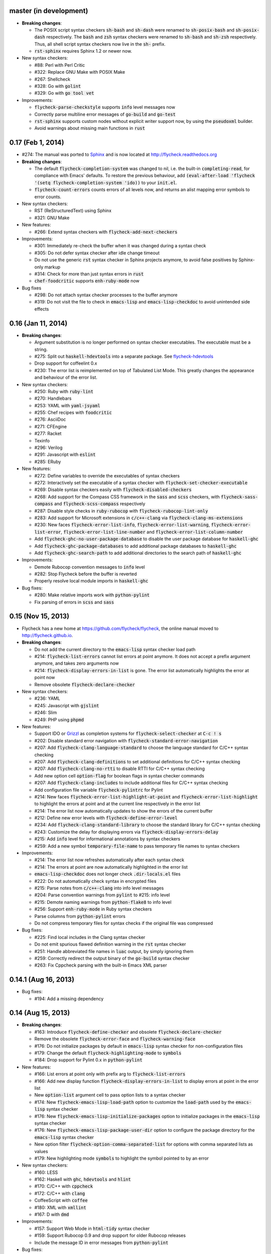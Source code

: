 .. default-role:: code

master (in development)
-----------------------

- **Breaking changes**:

  - The POSIX script syntax checkers `sh-bash` and `sh-dash` were renamed to
    `sh-posix-bash` and `sh-posix-dash` respectively.  The `bash` and `zsh`
    syntax checkers were renamed to `sh-bash` and `sh-zsh` respectively.  Thus,
    all shell script syntax checkers now live in the `sh-` prefix.
  - `rst-sphinx` requires Sphinx 1.2 or newer now.

- New syntax checkers:

  - #88: Perl with Perl Critic
  - #322: Replace GNU Make with POSIX Make
  - #267: Shellcheck
  - #328: Go with `golint`
  - #329: Go with `go tool vet`

- Improvements:

  - `flycheck-parse-checkstyle` supports `info` level messages now
  - Correctly parse multiline error messages of `go-build` and `go-test`
  - `rst-sphinx` supports custom nodes without explicit writer support now, by
    using the `pseudoxml` builder.
  - Avoid warnings about missing main functions in `rust`

0.17 (Feb 1, 2014)
------------------

- #274: The manual was ported to Sphinx_ and is now located at
  http://flycheck.readthedocs.org

- **Breaking changes**:

  - The default `flycheck-completion-system` was changed to nil, i.e. the
    built-in `completing-read`, for compliance with Emacs' defaults.  To restore
    the previous behaviour, add `(eval-after-load 'flycheck '(setq
    flycheck-completion-system 'ido))` to your `init.el`.
  - `flycheck-count-errors` counts errors of all levels now, and returns an
    alist mapping error symbols to error counts.

- New syntax checkers:

  - RST (ReStructuredText) using Sphinx
  - #321: GNU Make

- New features:

  - #266: Extend syntax checkers with `flycheck-add-next-checkers`

- Improvements:

  - #301: Immediately re-check the buffer when it was changed during a syntax
    check
  - #305: Do not defer syntax checker after idle change timeout
  - Do not use the generic `rst` syntax checker in Sphinx projects anymore, to
    avoid false positives by Sphinx-only markup
  - #314: Check for more than just syntax errors in `rust`
  - `chef-foodcritic` supports `enh-ruby-mode` now

- Bug fixes

  - #298: Do not attach syntax checker processes to the buffer anymore
  - #319: Do not visit the file to check in `emacs-lisp` and
    `emacs-lisp-checkdoc` to avoid unintended side effects

.. _Sphinx: http://sphinx-doc.org

0.16 (Jan 11, 2014)
-------------------

- **Breaking changes**:

  - Argument substitution is no longer performed on syntax checker executables.
    The executable must be a string.
  - #275: Split out `haskell-hdevtools` into a separate package.  See
    flycheck-hdevtools_
  - Drop support for coffeelint 0.x
  - #230: The error list is reimplemented on top of Tabulated List Mode.  This
    greatly changes the appearance and behaviour of the error list.

- New syntax checkers:

  - #250: Ruby with `ruby-lint`
  - #270: Handlebars
  - #253: YAML with `yaml-jsyaml`
  - #255: Chef recipes with `foodcritic`
  - #276: AsciiDoc
  - #271: CFEngine
  - #277: Racket
  - Texinfo
  - #296: Verilog
  - #291: Javascript with `eslint`
  - #285: ERuby

- New features:

  - #272: Define variables to override the executables of syntax checkers
  - #272: Interactively set the executable of a syntax checker with
    `flycheck-set-checker-executable`
  - #269: Disable syntax checkers easily with `flycheck-disabled-checkers`
  - #268: Add support for the Compass CSS framework in the `sass` and `scss`
    checkers, with `flycheck-sass-compass` and `flycheck-scss-compass`
    respectively
  - #287: Disable style checks in `ruby-rubocop` with
    `flycheck-rubocop-lint-only`
  - #283: Add support for Microsoft extensions in `c/c++-clang` via
    `flycheck-clang-ms-extensions`
  - #230: New faces `flycheck-error-list-info`, `flycheck-error-list-warning`,
    `flycheck-error-list-error`, `flycheck-error-list-line-number` and
    `flycheck-error-list-column-number`
  - Add `flycheck-ghc-no-user-package-database` to disable the user package
    database for `haskell-ghc`
  - Add `flycheck-ghc-package-databases` to add additional package databases to
    `haskell-ghc`
  - Add `flycheck-ghc-search-path` to add additional directories to the search
    path of `haskell-ghc`

- Improvements:

  - Demote Rubocop convention messages to `info` level
  - #282: Stop Flycheck before the buffer is reverted
  - Properly resolve local module imports in `haskell-ghc`

- Bug fixes:

  - #280: Make relative imports work with `python-pylint`
  - Fix parsing of errors in `scss` and `sass`

.. _flycheck-hdevtools: https://github.com/flycheck/flycheck-hdevtools

0.15 (Nov 15, 2013)
-------------------

- Flycheck has a new home at https://github.com/flycheck/flycheck,
  the online manual moved to http://flycheck.github.io.

- **Breaking changes**:

  - Do not add the current directory to the `emacs-lisp` syntax checker load
    path
  - #214: `flycheck-list-errors` cannot list errors at point anymore.  It does
    not accept a prefix argument anymore, and takes zero arguments now
  - #214: `flycheck-display-errors-in-list` is gone.  The error list
    automatically highlights the error at point now
  - Remove obsolete `flycheck-declare-checker`

- New syntax checkers:

  - #236: YAML
  - #245: Javascript with `gjslint`
  - #246: Slim
  - #249: PHP using `phpmd`

- New features:

  - Support IDO or Grizzl_ as completion systems for `flycheck-select-checker`
    at `C-c ! s`
  - #202: Disable standard error navigation with
    `flycheck-standard-error-navigation`
  - #207: Add `flycheck-clang-language-standard` to choose the language standard
    for C/C++ syntax checking
  - #207: Add `flycheck-clang-definitions` to set additional definitions for
    C/C++ syntax checking
  - #207: Add `flycheck-clang-no-rtti` to disable RTTI for C/C++ syntax checking
  - Add new option cell `option-flag` for boolean flags in syntax checker
    commands
  - #207: Add `flycheck-clang-includes` to include additional files for C/C++
    syntax checking
  - Add configuration file variable `flycheck-pylintrc` for Pylint
  - #214: New faces `flycheck-error-list-highlight-at-point` and
    `flycheck-error-list-highlight` to highlight the errors at point and at the
    current line respectively in the error list
  - #214: The error list now automatically updates to show the errors of the
    current buffer
  - #212: Define new error levels with `flycheck-define-error-level`
  - #234: Add `flycheck-clang-standard-library` to choose the standard library
    for C/C++ syntax checking
  - #243: Customize the delay for displaying errors via
    `flycheck-display-errors-delay`
  - #215: Add `info` level for informational annotations by syntax checkers
  - #259: Add a new symbol `temporary-file-name` to pass temporary file names to
    syntax checkers

- Improvements:

  - #214: The error list now refreshes automatically after each syntax check
  - #214: The errors at point are now automatically highlighted in the error
    list
  - `emacs-lisp-checkdoc` does not longer check `.dir-locals.el` files
  - #222: Do not automatically check syntax in encrypted files
  - #215: Parse notes from `c/c++-clang` into info level messages
  - #204: Parse convention warnings from `pylint` to #215: info level
  - #215: Demote naming warnings from `python-flake8` to info level
  - #256: Support `enh-ruby-mode` in Ruby syntax checkers
  - Parse columns from `python-pylint` errors
  - Do not compress temporary files for syntax checks if the original file was
    compressed

- Bug fixes:

  - #225: Find local includes in the Clang syntax checker
  - Do not emit spurious flawed definition warning in the `rst` syntax checker
  - #251: Handle abbreviated file names in `luac` output, by simply ignoring
    them
  - #259: Correctly redirect the output binary of the `go-build` syntax checker
  - #263: Fix Cppcheck parsing with the built-in Emacs XML parser

.. _grizzl: https://github.com/d11wtq/grizzl

0.14.1 (Aug 16, 2013)
---------------------

- Bug fixes:

  - #194: Add a missing dependency

0.14 (Aug 15, 2013)
-------------------

- **Breaking changes**:

  - #163: Introduce `flycheck-define-checker` and obsolete
    `flycheck-declare-checker`
  - Remove the obsolete `flycheck-error-face` and `flycheck-warning-face`
  - #176: Do not initialize packages by default in `emacs-lisp` syntax checker
    for non-configuration files
  - #179: Change the default `flycheck-highlighting-mode` to `symbols`
  - #184: Drop support for Pylint 0.x in `python-pylint`

- New features:

  - #166: List errors at point only with prefix arg to `flycheck-list-errors`
  - #166: Add new display function `flycheck-display-errors-in-list` to display
    errors at point in the error list
  - New `option-list` argument cell to pass option lists to a syntax checker
  - #174: New `flycheck-emacs-lisp-load-path` option to customize the `load-path`
    used by the `emacs-lisp` syntax checker
  - #176: New `flycheck-emacs-lisp-initialize-packages` option to initialize
    packages in the `emacs-lisp` syntax checker
  - #176: New `flycheck-emacs-lisp-package-user-dir` option to configure the
    package directory for the `emacs-lisp` syntax checker
  - New option filter `flycheck-option-comma-separated-list` for options with
    comma separated lists as values
  - #179: New highlighting mode `symbols` to highlight the symbol pointed to by an
    error

- New syntax checkers:

  - #160: LESS
  - #162: Haskell with `ghc`, `hdevtools` and `hlint`
  - #170: C/C++ with `cppcheck`
  - #172: C/C++ with `clang`
  - CoffeeScript with `coffee`
  - #180: XML with `xmllint`
  - #167: D with `dmd`

- Improvements:

  - #157: Support Web Mode in `html-tidy` syntax checker
  - #159: Support Rubocop 0.9 and drop support for older Rubocop releases
  - Include the message ID in error messages from `python-pylint`

- Bug fixes:

  - Fix warnings about flawed definitions in `emacs-lisp` and
    `emacs-lisp-checkdoc`, caused by faulty formatting of sexps
  - #166: Refresh error lists when pressing `g`
  - #175: Do not obscure active minibuffer input when displaying errors in the
    echo area
  - Fix universal prefix argument for `flycheck-next-error` at `C-c ! n`
  - #192: Correctly parse output of `coffeelint` 0.5.7
  - #184: Correctly parse output of `pylint` 1.0

0.13 (Jun 28, 2013)
-------------------

- **Breaking changes**:

  - Obsolete `flycheck-warning-face` and `flycheck-error-face` in favor
    `flycheck-warning` and `flycheck-error` respectively
  - Obsolete `:predicate` forms in favor of `:predicate` functions
  - `flycheck-def-config-file-var` does not automatically mark variables as safe
    anymore

- New features:

  - Make fringe indicator faces customizable independently with
    `flycheck-fringe-error` and `flycheck-fringe-warning`
  - Improve the default faces by using underlines instead of foreground colors,
    if possible
  - #141: Customizable error processing with `flycheck-process-error-functions`
  - #144: Make the delay before starting a syntax check customizable via
    `flycheck-idle-change-delay`
  - #156: Make display of errors under point customizable via
    `flycheck-display-errors-function`

- Improvements

  - Always highlight errors on top of warnings now
  - #141: Do not trigger syntax checks in the middle of commands
  - Add the current directory to load path in the `emacs-lisp` syntax checker
  - Do not longer use the `emacs-lisp-checkdoc` syntax checker in Scratch
    buffers
  - #149: Do not flush temporary files onto disk
  - Syntax checkers may have error patterns and error parser now
  - Predicate forms are now wrapped into functions and compiled into functions
    during byte compilation
  - Copy each message separately in `flycheck-copy-messages-as-kill`
  - Mark some customizable variables as safe for file variable usage, most
    notably `flycheck-indication-mode`, `flycheck-highlighting-mode` and
    `flycheck-idle-change-delay`.

- Bug fixes:

  - Fix error when searching for a configuration file outside a Projectile
    project
  - Do not start a syntax check before the `flycheck-mode-hook` was run
  - Do not start automatic syntax checks if Flycheck Mode is disabled
  - #143: Defer the initial syntax check until after the current interactive
    command
  - Correctly clean up information about running processes
  - #150: Fix compatibility with Emacs 24.2 and earlier
  - Fix version information on Emacs trunk builds

0.12 (May 18, 2013)
-------------------

- New syntax checkers:

  - #136: Ruby using `jruby`
  - #138: Puppet

- New features:

  - Highlight error expressions by default, with the new `sexps` highlighting
    mode
  - #140: Automatically check syntax some time after the last change in the
    buffer
  - Add `flycheck-version` to determine the installed Flycheck version
  - Add `flycheck-list-errors`, mapped to `C-c ! l`, to list all errors in a
    separate buffer

- Improvements:

  - Defer syntax checks while a buffer is reverted, to avoid race conditions

- Bug fixes:

  - #136: Correctly parse syntax errors from JRuby

0.11 (May 01, 2013)
-------------------

- New syntax checkers:

  - #124: Scala

- New features:

  - Customizable error indication with control of the fringe side, via
    `flycheck-indication-mode`
  - #128: Customizable automatic syntax checking, via
    `flycheck-check-syntax-automatically`
  - #133: Customizable configuration file search, via
    `flycheck-locate-config-file-functions`
  - Find configuration files in Projectile_ projects
  - Add `flycheck-before-syntax-check-hook` and
    `flycheck-syntax-check-failed-hook`

- Improvements:

  - #123: The `ruby` syntax checker now differentiates warnings from errors
  - Faces are now in a separate customization group

- Bug fixes:

  - Add missing customization group for syntax checker options

.. _Projectile: https://github.com/bbatsov/projectile

0.10 (Apr 21, 2013)
-------------------

- Flycheck uses `cl-lib` now.  This library is built-in as of GNU Emacs 24.3.
  For earlier releases of GNU Emacs 24 an additional compatibility library will
  be installed from GNU ELPA.

- New syntax checkers:

  - #112: POSIX Shell script using `bash`
  - #113: Ruby using `rubocop`
  - #108: Elixir
  - #122: Erlang

- Removed syntax checkers:

  - #115: Python using Pyflakes.  Use the superior Flake8 syntax checker

- New features:

  - Add `flycheck-copy-messages-as-kill`, mapped to `C-c ! C-w`, to copy all
    error messages under point into kill ring
  - Add `flycheck-google-messages`, mapped to `C-c ! /`, to google for error
    messages under point.  Needs the `Google This`_ library
  - Syntax checkers can redirect output to a temporary directory now using the
    `temporary-directory` argument symbol

- Improvements:

  - Call option filters for `nil` values, too
  - #112: Improve error parsing in Bash syntax checker
  - Error navigation does not cross restrictions in narrowed buffers anymore
  - #99: Try to preserve the non-directory part of the buffer's file name when
    substituting the `source` symbol

- Bug fixes:

  - Fix error highlighting and navigation in narrowed buffers
  - #118: Use a hopefully more reliable way to parse output of PHP CodeSniffer

.. _google This: https://github.com/Bruce-Connor/emacs-google-this

0.9 (Apr 13, 2013)
------------------

- New syntax checkers:

  - #103: SCSS using `scss`
  - RST (ReStructuredText) using Docutils
  - #107: Go using `go build` and `go test`

- Improvements:

  - Quit the error message window when navigating away from error locations

0.8 (Apr 9, 2013)
-----------------

- New syntax checkers:

  - #91: Go using `gofmt`
  - #101: Rust using `rustc`

- New features:

  - #29: Add a global Flycheck mode.  `(global-flycheck-mode)`
    is now the recommended way to enable Flycheck
  - #72: Add support for syntax checker options
  - Add option for the coding standard used by the `php-phpcs` syntax
    checker
  - Add options for the maximum McCabe complexity and the maximum line
    length to `python-flake8`

- Improvements:

  - Support McCabe warnings in `python-flake8`
  - Support warnings from `flake8` 2
  - #94: Show long error messages in a popup buffer
  - #96: Show all error messages at point
  - #98: Add support for naming warings from `flake8` 2
  - Flycheck mode is not longer enabled for buffers whose names start with a
    space
  - #100: Improve highlighting to reduce screen flickering

0.7.1 (Feb 23, 2013)
--------------------

- Bug fixes:

  - #87: Do not signal errors from `flycheck-mode`
  - Correctly fall back to `$HOME` when searching configuration files
  - Correctly ascend to parent directory when searching configuration files

- API changes:

  - Rename `config` cell to `config-file`
  - Allow to pass the result of `config-file` cells as single argument
  - #86: Add support for evaluating Lisp forms in syntax checker commands

0.7 (Feb 14, 2013)
------------------

- New features:

  - Navigate to source of syntax checker declarations from syntax checker help
  - #60: Add online Info manual

- Improvements:

  - Use pipes instead of TTYs to read output from syntax checkers
  - #80: Defer syntax checks for invisible buffers
  - #62: Immediately display error messages after error navigation

- Bug fixes:

  - Never select deleted buffers
  - Do not let the debugger interfere with necessary cleanup actions
  - #78: Do not attempt to parse empty XML trees
  - #81: Fix infinite recursion on Windows

0.6.1 (Jan 30, 2013)
--------------------

- Fix package dependencies

0.6 (Jan 29, 2013)
------------------

- New syntax checkers:

  - #53: Emacs Lisp with `checkdoc-current-buffer`
  - #72: PHP with PHP CodeSniffer

- Removed syntax checkers:

  - Javascript with `jsl`

- New features:

  - #26: Error navigation with `next-error` and `previous-error`
  - #33: Fringe icons instead of error indicators
  - #59: Menu entry for Flycheck
  - #35: Customizable error highlighting, taking the column number into account
  - Configuration files for syntax checkers
  - Add configuration file support to the syntax checkers `coffee-coffeelint`,
    `html-tidy`, `javascript-jshint`, `pyton-flake8` and `tex-chktex`
  - #58: Allow to compile a buffer with a syntax checker for testing purposes
  - #31: Use multiple syntax checkers during a syntax check
  - #52: Add dedicated help for syntax checkers

- Improvements:

  - #55: Match error patterns in order of declaration

- Bug fixes:

  - #24: Inherit highlighting faces from built-in faces
  - #36: Correct error patterns of the HTML syntax checker
  - #42: Detect syntax errors in the `python-flake8` syntax checker
  - Fix various regressions after introducing unit tests
  - #45: Inhibit syntax checking during package installation
  - #54: Disable syntax checking in Tramp buffers
  - #65: Preserve whitespace in error messages

- API changes:

  - #41: Replace syntax checker variables with syntax checker declarations
  - #38: Support parsing errors with arbitrary functions instead of error
    patterns
  - #38: Add an error parser for Checkstyle-like XML output

0.5 (Dec 28, 2012)
------------------

- New syntax checkers:

  - #15: SASS
  - #21: Perl
  - XML
  - #30: Lua

- New features:

  - #25: Support manual buffer-local selection of syntax checker
  - #28: Add customizable error indicators
  - #27: Echo error messages at point without 3rd-party libraries like
    flymake-cursor

- Improvements:

  - #24: Remember the last automatically selected syntax checker

- Bug fixes:

  - #19: Fix syntax checking of buffers without backing files

- API changes:

  - #15: Replace underlying Flymake API with a custom syntax checking
    implementation

.. _flymake-cursor: http://www.emacswiki.org/emacs/FlymakeCursor

0.4 (Nov 21, 2012)
------------------

- #5: Rename the project to Flycheck
- New syntax checkers

  - #9: HAML
  - #9: CSS
  - #9: Javascript with `jsl`
  - #16: Javascript with `jshint`
  - #12: JSON
  - LaTeX with `lacheck`

- Bug fixes:

  - #10: Fix type error when checking compressed Emacs Lisp


0.3 (Nov 21, 2012)
------------------

- #4: Replace `flymake-mode` with a custom syntax checking minor mode

0.2 (Oct 25, 2012)
------------------

- New syntax checkers:

  - PHP

- API changes:

  - #2: Simplify syntax checker declarations

0.1 (Oct 11, 2012)
------------------

Initial release as flymake-checkers

- New syntax checkers:

  - TeX/LaTeX
  - Shell scripts
  - Python
  - Ruby
  - Coffeescript
  - Emacs Lisp
